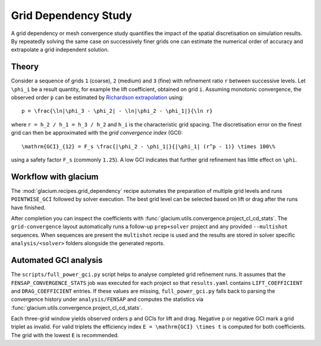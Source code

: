Grid Dependency Study
=====================

A grid dependency or mesh convergence study quantifies the impact of the
spatial discretisation on simulation results.  By repeatedly solving the
same case on successively finer grids one can estimate the numerical
order of accuracy and extrapolate a grid independent solution.

Theory
------

Consider a sequence of grids ``1`` (coarse), ``2`` (medium) and ``3``
(fine) with refinement ratio ``r`` between successive levels.  Let
``\phi_i`` be a result quantity, for example the lift coefficient,
obtained on grid ``i``.  Assuming monotonic convergence, the observed
order ``p`` can be estimated by `Richardson extrapolation`_ using::

   p = \frac{\ln|\phi_3 - \phi_2| - \ln|\phi_2 - \phi_1|}{\ln r}

where ``r = h_2 / h_1 = h_3 / h_2`` and ``h_i`` is the characteristic grid
spacing.  The discretisation error on the finest grid can then be
approximated with the *grid convergence index* (GCI)::

   \mathrm{GCI}_{12} = F_s \frac{|\phi_2 - \phi_1|}{|\phi_1| (r^p - 1)} \times 100\%

using a safety factor ``F_s`` (commonly ``1.25``).  A low GCI indicates
that further grid refinement has little effect on ``\phi``.

.. _Richardson extrapolation: https://en.wikipedia.org/wiki/Richardson_extrapolation

Workflow with glacium
---------------------

The :mod:`glacium.recipes.grid_dependency` recipe automates the
preparation of multiple grid levels and runs ``POINTWISE_GCI`` followed
by solver execution.  The best grid level can be selected based on
lift or drag after the runs have finished.

After completion you can inspect the coefficients with
:func:`glacium.utils.convergence.project_cl_cd_stats`.  The
``grid-convergence`` layout automatically runs a follow-up
``prep+solver`` project and any provided ``--multishot`` sequences.  When
sequences are present the ``multishot`` recipe is used and the results
are stored in solver specific ``analysis/<solver>`` folders alongside the
generated reports.

Automated GCI analysis
---------------------

The ``scripts/full_power_gci.py`` script helps to analyse completed grid
refinement runs.  It assumes that the
``FENSAP_CONVERGENCE_STATS`` job was executed for each project so that
``results.yaml`` contains ``LIFT_COEFFICIENT`` and ``DRAG_COEFFICIENT``
entries.  If these values are missing, ``full_power_gci.py`` falls back to
parsing the convergence history under ``analysis/FENSAP`` and computes the
statistics via :func:`glacium.utils.convergence.project_cl_cd_stats`.

Each three-grid window yields observed orders ``p`` and GCIs for lift and drag.
Negative ``p`` or negative GCI mark a grid triplet as invalid.  For valid
triplets the efficiency index ``E = \mathrm{GCI} \times t`` is computed for both
coefficients.  The grid with the lowest ``E`` is recommended.

